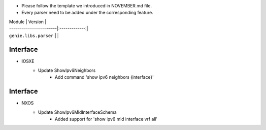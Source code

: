 * Please follow the template we introduced in NOVEMBER.md file.
* Every parser need to be added under the corresponding feature.

| Module                  | Version       |
| ------------------------|:-------------:|
| ``genie.libs.parser``   |               |

--------------------------------------------------------------------------------
                                Interface
--------------------------------------------------------------------------------
* IOSXE
    * Update ShowIpv6Neighbors
        * Add command 'show ipv6 neighbors {interface}'

--------------------------------------------------------------------------------
                                Interface
--------------------------------------------------------------------------------
* NXOS
    * Update ShowIpv6MldInterfaceSchema
        * Added support for 'show ipv6 mld interface vrf all'
